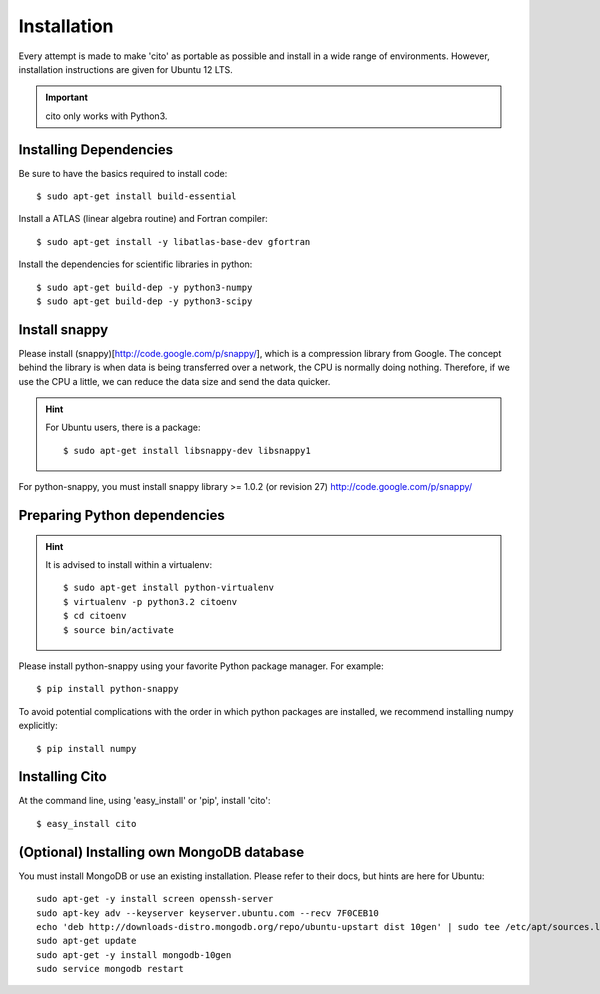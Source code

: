 ============
Installation
============

Every attempt is made to make 'cito' as portable as possible and install in a wide range of environments.  However,
installation instructions are given for Ubuntu 12 LTS.

.. important::
    cito only works with Python3.


Installing Dependencies
=======================

Be sure to have the basics required to install code::

    $ sudo apt-get install build-essential

Install a ATLAS (linear algebra routine) and Fortran compiler::

    $ sudo apt-get install -y libatlas-base-dev gfortran


Install the dependencies for scientific libraries in python::

    $ sudo apt-get build-dep -y python3-numpy
    $ sudo apt-get build-dep -y python3-scipy


Install snappy
==============

Please install (snappy)[http://code.google.com/p/snappy/], which is a compression library from Google.  The concept
behind the library is when data is being transferred over a network, the CPU is normally doing nothing.  Therefore, if
we use the CPU a little, we can reduce the data size and send the data quicker.

.. hint::
    For Ubuntu users, there is a package::


    $ sudo apt-get install libsnappy-dev libsnappy1



For python-snappy, you must install snappy library >= 1.0.2 (or revision 27) http://code.google.com/p/snappy/

Preparing Python dependencies
=============================

.. hint::  It is advised to install within a virtualenv::

        $ sudo apt-get install python-virtualenv
        $ virtualenv -p python3.2 citoenv
        $ cd citoenv
        $ source bin/activate

Please install python-snappy using your favorite Python package manager.  For example::

    $ pip install python-snappy

To avoid potential complications with the order in which python packages are installed, we recommend installing numpy
explicitly::

    $ pip install numpy

Installing Cito
===============

At the command line, using 'easy_install' or 'pip', install 'cito'::

    $ easy_install cito



(Optional) Installing own MongoDB database
==========================================

You must install MongoDB or use an existing installation.  Please refer to their docs, but hints are here for Ubuntu::

    sudo apt-get -y install screen openssh-server
    sudo apt-key adv --keyserver keyserver.ubuntu.com --recv 7F0CEB10
    echo 'deb http://downloads-distro.mongodb.org/repo/ubuntu-upstart dist 10gen' | sudo tee /etc/apt/sources.list.d/10gen.list
    sudo apt-get update
    sudo apt-get -y install mongodb-10gen
    sudo service mongodb restart


